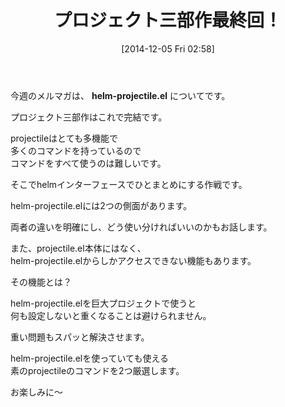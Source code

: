 #+BLOG: rubikitch
#+POSTID: 53
#+BLOG: rubikitch
#+DATE: [2014-12-05 Fri 02:58]
#+PERMALINK: melmag158
#+OPTIONS: toc:nil num:nil todo:nil pri:nil tags:nil ^:nil \n:t -:nil
#+ISPAGE: nil
#+DESCRIPTION:
# (progn (erase-buffer)(find-file-hook--org2blog/wp-mode))
#+BLOG: rubikitch
#+CATEGORY: るびきち塾メルマガ
#+DESCRIPTION: Emacsの鬼るびきちのココだけの話#159
#+MYTAGS:
#+TAGS: , メルマガ, , helm-projectile.el
#+TITLE: プロジェクト三部作最終回！
今週のメルマガは、 *helm-projectile.el* についてです。

プロジェクト三部作はこれで完結です。

projectileはとても多機能で
多くのコマンドを持っているので
コマンドをすべて使うのは難しいです。

そこでhelmインターフェースでひとまとめにする作戦です。

helm-projectile.elには2つの側面があります。

両者の違いを明確にし、どう使い分ければいいのかもお話します。

また、projectile.el本体にはなく、
helm-projectile.elからしかアクセスできない機能もあります。

その機能とは？

helm-projectile.elを巨大プロジェクトで使うと
何も設定しないと重くなることは避けられません。

重い問題もスパッと解決させます。

helm-projectile.elを使っていても使える
素のprojectileのコマンドを2つ厳選します。

お楽しみに〜
